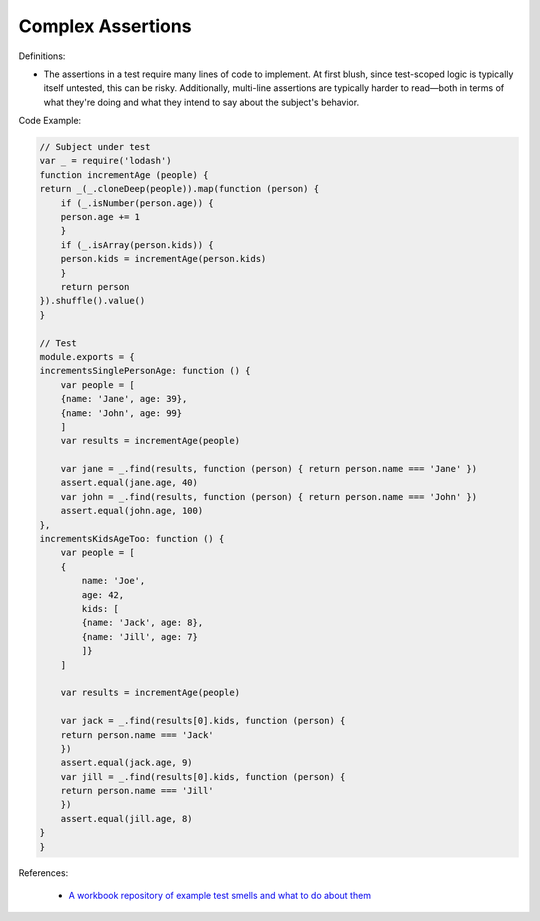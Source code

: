 Complex Assertions
^^^^^
Definitions:

* The assertions in a test require many lines of code to implement. At first blush, since test-scoped logic is typically itself untested, this can be risky. Additionally, multi-line assertions are typically harder to read—both in terms of what they're doing and what they intend to say about the subject's behavior.


Code Example:

.. code-block:: javascript

    // Subject under test
    var _ = require('lodash')
    function incrementAge (people) {
    return _(_.cloneDeep(people)).map(function (person) {
        if (_.isNumber(person.age)) {
        person.age += 1
        }
        if (_.isArray(person.kids)) {
        person.kids = incrementAge(person.kids)
        }
        return person
    }).shuffle().value()
    }

    // Test
    module.exports = {
    incrementsSinglePersonAge: function () {
        var people = [
        {name: 'Jane', age: 39},
        {name: 'John', age: 99}
        ]
        var results = incrementAge(people)

        var jane = _.find(results, function (person) { return person.name === 'Jane' })
        assert.equal(jane.age, 40)
        var john = _.find(results, function (person) { return person.name === 'John' })
        assert.equal(john.age, 100)
    },
    incrementsKidsAgeToo: function () {
        var people = [
        {
            name: 'Joe',
            age: 42,
            kids: [
            {name: 'Jack', age: 8},
            {name: 'Jill', age: 7}
            ]}
        ]

        var results = incrementAge(people)

        var jack = _.find(results[0].kids, function (person) {
        return person.name === 'Jack'
        })
        assert.equal(jack.age, 9)
        var jill = _.find(results[0].kids, function (person) {
        return person.name === 'Jill'
        })
        assert.equal(jill.age, 8)
    }
    }


References:

 * `A workbook repository of example test smells and what to do about them <https://github.com/testdouble/test-smells>`_

